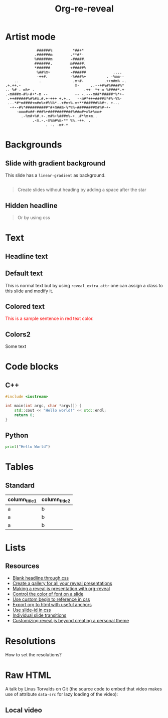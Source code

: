 #+TITLE: Org-re-reveal
#+REVEAL_THEME: zenburn
#+REVEAL_TRANS: convex
#+DATE:

#+REVEAL_TITLE_SLIDE: <h2>%t</h2><h3>%d</h3><h3>%a</h3>
#+REVEAL_EXTRA_OPTIONS: width:1920, height:1200, margin:0.1, controls:true, slide_number:false, center:true
#+REVEAL_EXTRA_CSS: ./presentation.css

#+OPTIONS: num:nil toc:nil
#+MACRO: color @@html:<font color="$1">$2</font>@@

* Artist mode

#+BEGIN_SRC artist
                 ######%         *##+*
                .######m        .**#*-
                %######m        -#####.
                #######.        m#####.
                ,*######         +#####%
                 %##%m+         -######            ....
                 -++#.          -%###%+         . -%mm--
       ..         .              .m+#-         .++m#m% -.
   .+.++.-                        m-     ..--+#%#%####%*
   ..-%#-.-m%+ .                      .++--*+-m-%####*.+-
   .-m###m-#%+#+*-m --            -- -.---m##*#####*%*+-
    .++######%#%#m.#.+-+++ +.+..   --m#*+++####m*#%-%%-
    .--*#*m####+m#m%+#%%%*--+#m+%-m+**######%%#+. +--.
     -+--#%*##########*#+m##m-%*%%+########m#%#-+-
        -mmm#m##-###%+###########%##m#+m%+%mm+
          .-%m#+%#.+-.m#%+%###m%-+..#*%m+m..
               .-m.-.-m%m#%m-** %%.-++. .
                     . -. -m+-+
#+END_SRC

* Backgrounds
** Slide with gradient background
:PROPERTIES:
:reveal_center: nil
:reveal_background: linear-gradient(to left, #910830, #521623)
:END:

This slide has a ~linear-gradient~ as background.

** 
:PROPERTIES:
:reveal_background: ./images/org.jpg
:END:

#+BEGIN_QUOTE
Create slides without heading by adding a space after the star
#+END_QUOTE
** Hidden headline
:PROPERTIES:
:reveal_background: ./images/org.jpg
:END:

#+BEGIN_QUOTE
Or by using css
#+END_QUOTE

* Text
** Headline text
:PROPERTIES:
:REVEAL_EXTRA_ATTR: class="dark-text"
:reveal_background: ./images/org.jpg
:END:

** Default text
:PROPERTIES:
:REVEAL_EXTRA_ATTR: class="dark-title-background"
:END:

This is normal text but by using ~reveal_extra_attr~ one can assign a class to
this slide and modify it.

** Colored text
:PROPERTIES:
:CUSTOM_ID: orgheadline1
:END:

{{{color(red,This is a sample sentence in red text color.)}}}
** Colors2
:PROPERTIES:
:CUSTOM_ID: orgheadline2
:END:

Some text

* Code blocks
** C++

#+BEGIN_SRC cpp
#include <iostream>

int main(int argc, char *argv[]) {
    std::cout << "Hello world!" << std::endl;
    return 0;
}
#+END_SRC
** Python

#+BEGIN_SRC python
print("Hello World")
#+END_SRC

* Tables

** Standard

| column_title1  | column_title2 |
|----------------+---------------|
| a              | b             |
| a              | b             |
| a              | b             |

* Lists
** Resources
- [[https://github.com/mattdark/reveal.js-gallery][Blank headline through css]]
- [[https://github.com/mattdark/reveal.js-gallery][Create a gallery for all your reveal presentations]]
- [[http://nwidger.github.io/blog/post/making-a-reveal.js-presentation-with-org-reveal/][Making a reveal.js presentation with org-reveal]]
- [[https://emacs.stackexchange.com/questions/38532/change-font-color-on-a-org-reveal-slide][Control the color of font on a slide]]
- [[https://github.com/yjwen/org-reveal/issues/231][Use custom begin to reference in css]]
- [[https://github.com/alphapapa/unpackaged.el#export-to-html-with-useful-anchors][Export org to html with useful anchors]]
- [[https://github.com/yjwen/org-reveal/issues/160][Use slide-id in css]]
- [[https://old.reddit.com/r/emacs/comments/5mgvcp/individually_set_slide_transitions_with_orgreveal/][Individual slide transitions]]
- [[https://www.chenhuijing.com/blog/customising-revealjs-beyond-theming/][Customizing reveal.js beyond creating a personal theme]]
* Resolutions

How to set the resolutions?

* Raw HTML

A talk by Linus Torvalds on Git (the source code to embed that
video makes use of attribute ~data-src~ for lazy loading of the
video):
#+REVEAL_HTML: <video controls width="400" height="300" data-src="https://archive.org/download/LinusTorvaldsOnGittechTalk/LinusTorvaldsOnGittechTalk.ogv"></video>
** Local video

#+REVEAL_HTML: <video controls  width="400" height="300" src="/mnt/external_arch/torrents/images/rupauls.drag.race.uk.S01E04.720p.WEBRip.x264-SERIOUSLY.mkv"></video>

* Local variables                                                     :noexport:
Local Variables:
eval: (ws-butler-mode -1)
End:
